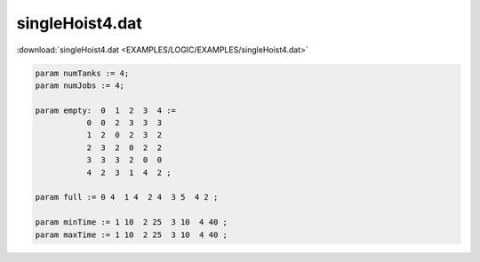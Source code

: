 singleHoist4.dat
================

:download:`singleHoist4.dat <EXAMPLES/LOGIC/EXAMPLES/singleHoist4.dat>`

.. code-block:: ampl

    
    param numTanks := 4;
    param numJobs := 4;
    
    param empty:  0  1  2  3  4 :=
               0  0  2  3  3  3
               1  2  0  2  3  2
               2  3  2  0  2  2
               3  3  3  2  0  0
               4  2  3  1  4  2 ;
    
    param full := 0 4  1 4  2 4  3 5  4 2 ;
    
    param minTime := 1 10  2 25  3 10  4 40 ;
    param maxTime := 1 10  2 25  3 10  4 40 ;
